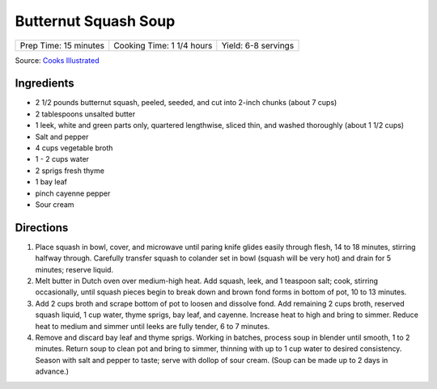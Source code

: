 Butternut Squash Soup
=====================

+-----------------------+---------------------------+---------------------+
| Prep Time: 15 minutes | Cooking Time: 1 1/4 hours | Yield: 6-8 servings |
+-----------------------+---------------------------+---------------------+

Source: `Cooks Illustrated <https://www.cooksillustrated.com/recipes/6686-butternut-squash-soup>`__


Ingredients
-----------

-  2 1/2 pounds butternut squash, peeled, seeded, and cut into 2-inch
   chunks (about 7 cups)
-  2 tablespoons unsalted butter
-  1 leek, white and green parts only, quartered lengthwise, sliced
   thin, and washed thoroughly (about 1 1/2 cups)
-  Salt and pepper
-  4 cups vegetable broth
-  1 - 2 cups water
-  2 sprigs fresh thyme
-  1 bay leaf
-  pinch cayenne pepper
-  Sour cream

Directions
----------

1. Place squash in bowl, cover, and microwave until paring knife glides
   easily through flesh, 14 to 18 minutes, stirring halfway through.
   Carefully transfer squash to colander set in bowl (squash will be
   very hot) and drain for 5 minutes; reserve liquid.
2. Melt butter in Dutch oven over medium-high heat. Add squash, leek,
   and 1 teaspoon salt; cook, stirring occasionally, until squash pieces
   begin to break down and brown fond forms in bottom of pot, 10 to 13
   minutes.
3. Add 2 cups broth and scrape bottom of pot to loosen and dissolve
   fond. Add remaining 2 cups broth, reserved squash liquid, 1 cup
   water, thyme sprigs, bay leaf, and cayenne. Increase heat to high and
   bring to simmer. Reduce heat to medium and simmer until leeks are
   fully tender, 6 to 7 minutes.
4. Remove and discard bay leaf and thyme sprigs. Working in batches,
   process soup in blender until smooth, 1 to 2 minutes. Return soup to
   clean pot and bring to simmer, thinning with up to 1 cup water to
   desired consistency. Season with salt and pepper to taste; serve with
   dollop of sour cream. (Soup can be made up to 2 days in advance.)


